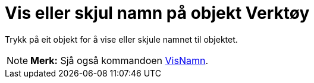 = Vis eller skjul namn på objekt Verktøy
:page-en: tools/Show_Hide_Label
ifdef::env-github[:imagesdir: /nn/modules/ROOT/assets/images]

Trykk på eit objekt for å vise eller skjule namnet til objektet.

[NOTE]
====

*Merk:* Sjå også kommandoen xref:/commands/VisNamn.adoc[VisNamn].

====
